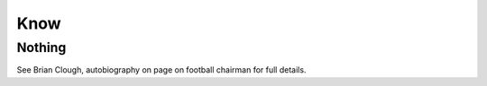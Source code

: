 Know
====

Nothing
-------

See Brian Clough, autobiography on page on football chairman for full
details.
